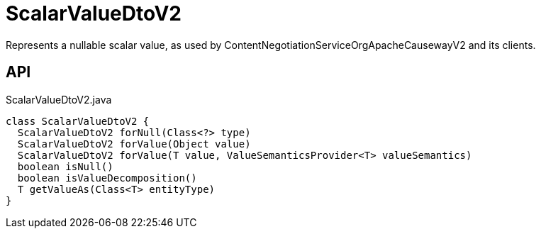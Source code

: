 = ScalarValueDtoV2
:Notice: Licensed to the Apache Software Foundation (ASF) under one or more contributor license agreements. See the NOTICE file distributed with this work for additional information regarding copyright ownership. The ASF licenses this file to you under the Apache License, Version 2.0 (the "License"); you may not use this file except in compliance with the License. You may obtain a copy of the License at. http://www.apache.org/licenses/LICENSE-2.0 . Unless required by applicable law or agreed to in writing, software distributed under the License is distributed on an "AS IS" BASIS, WITHOUT WARRANTIES OR  CONDITIONS OF ANY KIND, either express or implied. See the License for the specific language governing permissions and limitations under the License.

Represents a nullable scalar value, as used by ContentNegotiationServiceOrgApacheCausewayV2 and its clients.

== API

[source,java]
.ScalarValueDtoV2.java
----
class ScalarValueDtoV2 {
  ScalarValueDtoV2 forNull(Class<?> type)
  ScalarValueDtoV2 forValue(Object value)
  ScalarValueDtoV2 forValue(T value, ValueSemanticsProvider<T> valueSemantics)
  boolean isNull()
  boolean isValueDecomposition()
  T getValueAs(Class<T> entityType)
}
----

